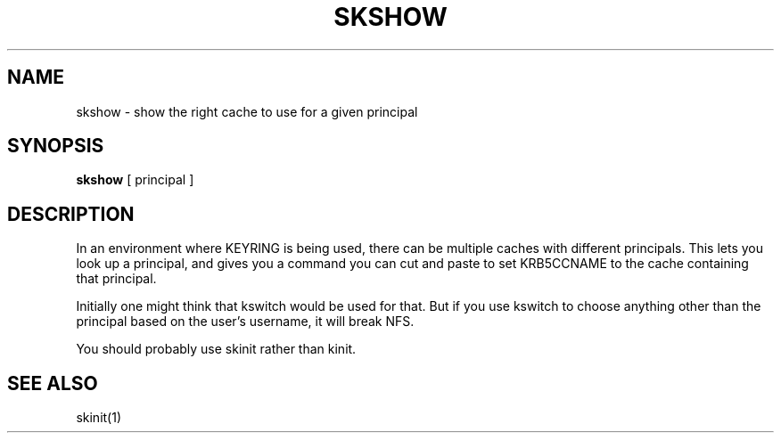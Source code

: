 .TH SKSHOW 1
.SH NAME
skshow \- show the right cache to use for a given principal
.SH SYNOPSIS
.B skshow
[ principal ]
.SH DESCRIPTION
In an environment where KEYRING is being used, there can be
multiple caches with different principals. This lets you
look up a principal, and gives you a command you can cut and
paste to set KRB5CCNAME to the cache containing that principal.
.PP
Initially one might think that kswitch would be used for that.
But if you use kswitch to choose anything other than the principal
based on the user's username, it will break NFS.
.PP
You should probably use skinit rather than kinit.
.SH "SEE ALSO"
skinit(1)


